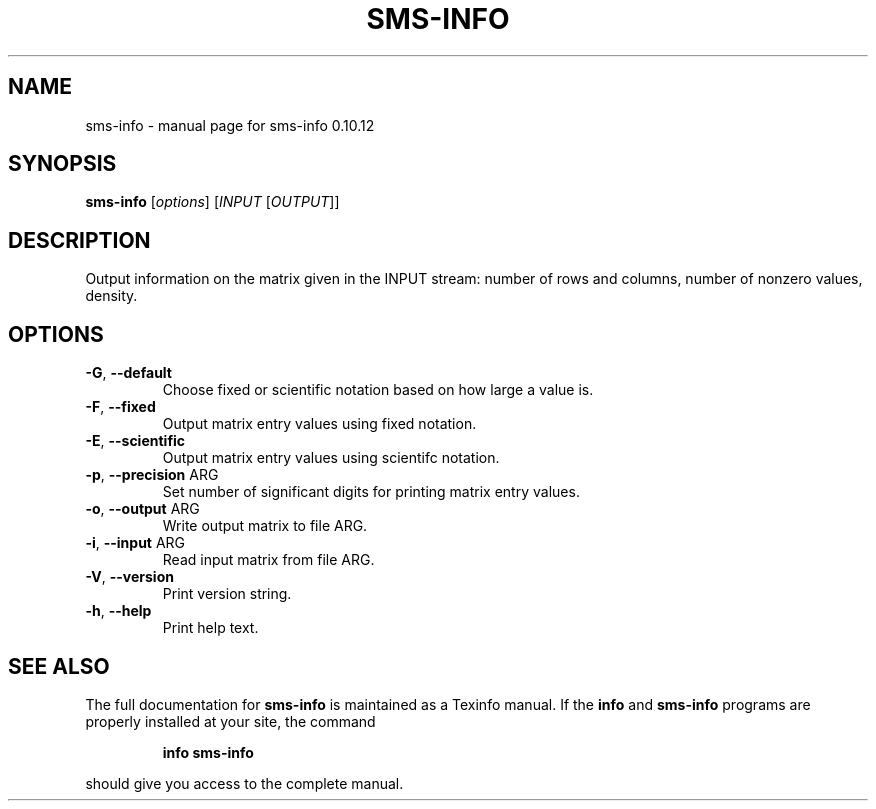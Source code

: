 .\" DO NOT MODIFY THIS FILE!  It was generated by help2man 1.38.2.
.TH SMS-INFO "1" "December 2010" "sms-info 0.10.12" "User Commands"
.SH NAME
sms-info \- manual page for sms-info 0.10.12
.SH SYNOPSIS
.B sms-info
[\fIoptions\fR] [\fIINPUT \fR[\fIOUTPUT\fR]]
.SH DESCRIPTION
Output information on the matrix given in the INPUT stream:
number of rows and columns, number of nonzero values, density.
.SH OPTIONS
.TP
\fB\-G\fR, \fB\-\-default\fR
Choose fixed or scientific notation based on how large a value is.
.TP
\fB\-F\fR, \fB\-\-fixed\fR
Output matrix entry values using fixed notation.
.TP
\fB\-E\fR, \fB\-\-scientific\fR
Output matrix entry values using scientifc notation.
.TP
\fB\-p\fR, \fB\-\-precision\fR ARG
Set number of significant digits for printing matrix entry values.
.TP
\fB\-o\fR, \fB\-\-output\fR ARG
Write output matrix to file ARG.
.TP
\fB\-i\fR, \fB\-\-input\fR ARG
Read input matrix from file ARG.
.TP
\fB\-V\fR, \fB\-\-version\fR
Print version string.
.TP
\fB\-h\fR, \fB\-\-help\fR
Print help text.
.SH "SEE ALSO"
The full documentation for
.B sms-info
is maintained as a Texinfo manual.  If the
.B info
and
.B sms-info
programs are properly installed at your site, the command
.IP
.B info sms-info
.PP
should give you access to the complete manual.
